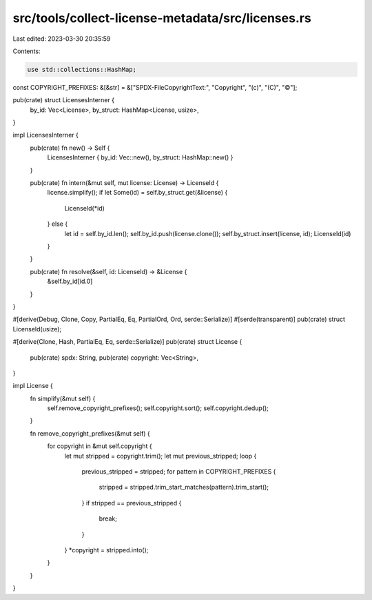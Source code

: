 src/tools/collect-license-metadata/src/licenses.rs
==================================================

Last edited: 2023-03-30 20:35:59

Contents:

.. code-block:: rs

    use std::collections::HashMap;

const COPYRIGHT_PREFIXES: &[&str] = &["SPDX-FileCopyrightText:", "Copyright", "(c)", "(C)", "©"];

pub(crate) struct LicensesInterner {
    by_id: Vec<License>,
    by_struct: HashMap<License, usize>,
}

impl LicensesInterner {
    pub(crate) fn new() -> Self {
        LicensesInterner { by_id: Vec::new(), by_struct: HashMap::new() }
    }

    pub(crate) fn intern(&mut self, mut license: License) -> LicenseId {
        license.simplify();
        if let Some(id) = self.by_struct.get(&license) {
            LicenseId(*id)
        } else {
            let id = self.by_id.len();
            self.by_id.push(license.clone());
            self.by_struct.insert(license, id);
            LicenseId(id)
        }
    }

    pub(crate) fn resolve(&self, id: LicenseId) -> &License {
        &self.by_id[id.0]
    }
}

#[derive(Debug, Clone, Copy, PartialEq, Eq, PartialOrd, Ord, serde::Serialize)]
#[serde(transparent)]
pub(crate) struct LicenseId(usize);

#[derive(Clone, Hash, PartialEq, Eq, serde::Serialize)]
pub(crate) struct License {
    pub(crate) spdx: String,
    pub(crate) copyright: Vec<String>,
}

impl License {
    fn simplify(&mut self) {
        self.remove_copyright_prefixes();
        self.copyright.sort();
        self.copyright.dedup();
    }

    fn remove_copyright_prefixes(&mut self) {
        for copyright in &mut self.copyright {
            let mut stripped = copyright.trim();
            let mut previous_stripped;
            loop {
                previous_stripped = stripped;
                for pattern in COPYRIGHT_PREFIXES {
                    stripped = stripped.trim_start_matches(pattern).trim_start();
                }
                if stripped == previous_stripped {
                    break;
                }
            }
            *copyright = stripped.into();
        }
    }
}


